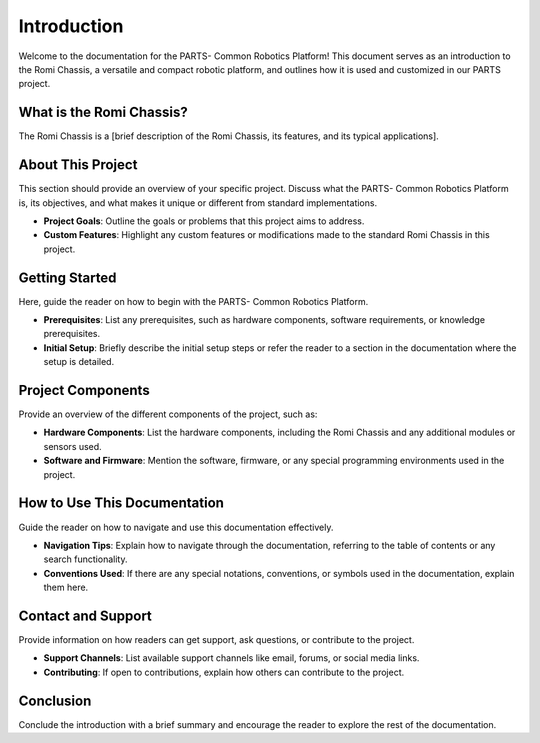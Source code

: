 .. _intro:

Introduction
============

Welcome to the documentation for the PARTS- Common Robotics Platform! This document serves as an introduction to the Romi Chassis, a versatile and compact robotic platform, and outlines how it is used and customized in our PARTS project.

What is the Romi Chassis?
-------------------------

The Romi Chassis is a [brief description of the Romi Chassis, its features, and its typical applications].

About This Project
------------------

This section should provide an overview of your specific project. Discuss what the PARTS- Common Robotics Platform is, its objectives, and what makes it unique or different from standard implementations. 

- **Project Goals**: Outline the goals or problems that this project aims to address.
- **Custom Features**: Highlight any custom features or modifications made to the standard Romi Chassis in this project.

Getting Started
---------------

Here, guide the reader on how to begin with the PARTS- Common Robotics Platform.

- **Prerequisites**: List any prerequisites, such as hardware components, software requirements, or knowledge prerequisites.
- **Initial Setup**: Briefly describe the initial setup steps or refer the reader to a section in the documentation where the setup is detailed.

Project Components
------------------

Provide an overview of the different components of the project, such as:

- **Hardware Components**: List the hardware components, including the Romi Chassis and any additional modules or sensors used.
- **Software and Firmware**: Mention the software, firmware, or any special programming environments used in the project.

How to Use This Documentation
-----------------------------

Guide the reader on how to navigate and use this documentation effectively.

- **Navigation Tips**: Explain how to navigate through the documentation, referring to the table of contents or any search functionality.
- **Conventions Used**: If there are any special notations, conventions, or symbols used in the documentation, explain them here.

Contact and Support
-------------------

Provide information on how readers can get support, ask questions, or contribute to the project.

- **Support Channels**: List available support channels like email, forums, or social media links.
- **Contributing**: If open to contributions, explain how others can contribute to the project.

Conclusion
----------

Conclude the introduction with a brief summary and encourage the reader to explore the rest of the documentation.

